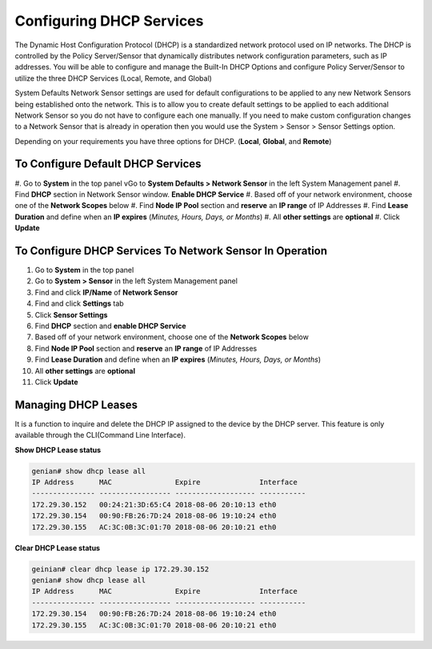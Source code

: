 Configuring DHCP Services
=========================

The Dynamic Host Configuration Protocol (DHCP) is a standardized network protocol used on IP networks. The DHCP is controlled by the Policy Server/Sensor that dynamically distributes network configuration parameters, such as IP addresses. You will be able to configure and manage the Built-In DHCP Options and configure Policy Server/Sensor to utilize the three DHCP Services (Local, Remote, and Global)

System Defaults Network Sensor settings are used for default configurations to be applied to any new Network Sensors being established onto the network. This is to allow you to create default settings to be applied to each additional Network Sensor so you do not have to configure each one manually.
If you need to make custom configuration changes to a Network Sensor that is already in operation then you would use the System > Sensor > Sensor Settings option.

Depending on your requirements you have three options for DHCP. (**Local**, **Global**, and **Remote**)

To Configure Default DHCP Services
----------------------------------

#. Go to **System** in the top panel
vGo to **System Defaults > Network Sensor** in the left System Management panel
#. Find **DHCP** section in Network Sensor window. **Enable DHCP Service**
#. Based off of your network environment, choose one of the **Network Scopes** below
#. Find **Node IP Pool** section and **reserve** an **IP range** of IP Addresses
#. Find **Lease Duration** and define when an **IP expires** (*Minutes, Hours, Days, or Months*)
#. All **other settings** are **optional**
#. Click **Update**

To Configure DHCP Services To Network Sensor In Operation
---------------------------------------------------------

#. Go to **System** in the top panel
#. Go to **System > Sensor** in the left System Management panel
#. Find and click **IP/Name** of **Network Sensor**
#. Find and click **Settings** tab
#. Click **Sensor Settings**
#. Find **DHCP** section and **enable DHCP Service**
#. Based off of your network environment, choose one of the **Network Scopes** below
#. Find **Node IP Pool** section and **reserve** an **IP range** of IP Addresses
#. Find **Lease Duration** and define when an **IP expires** (*Minutes, Hours, Days, or Months*)
#. All **other settings** are **optional**
#. Click **Update**

.. image:: /images/Genian-NAC-DHCP-Options-1.png
   :width: 900 px

Managing DHCP Leases
--------------------

It is a function to inquire and delete the DHCP IP assigned to the device by the DHCP server.
This feature is only available through the CLI(Command Line Interface). 

**Show DHCP Lease status**

.. code:: bash

   genian# show dhcp lease all
   IP Address      MAC               Expire              Interface  
   --------------- ----------------- ------------------- -----------
   172.29.30.152   00:24:21:3D:65:C4 2018-08-06 20:10:13 eth0
   172.29.30.154   00:90:FB:26:7D:24 2018-08-06 19:10:24 eth0
   172.29.30.155   AC:3C:0B:3C:01:70 2018-08-06 20:10:21 eth0

**Clear DHCP Lease status**

.. code:: bash

   geinian# clear dhcp lease ip 172.29.30.152
   genian# show dhcp lease all
   IP Address      MAC               Expire              Interface  
   --------------- ----------------- ------------------- -----------
   172.29.30.154   00:90:FB:26:7D:24 2018-08-06 19:10:24 eth0
   172.29.30.155   AC:3C:0B:3C:01:70 2018-08-06 20:10:21 eth0

